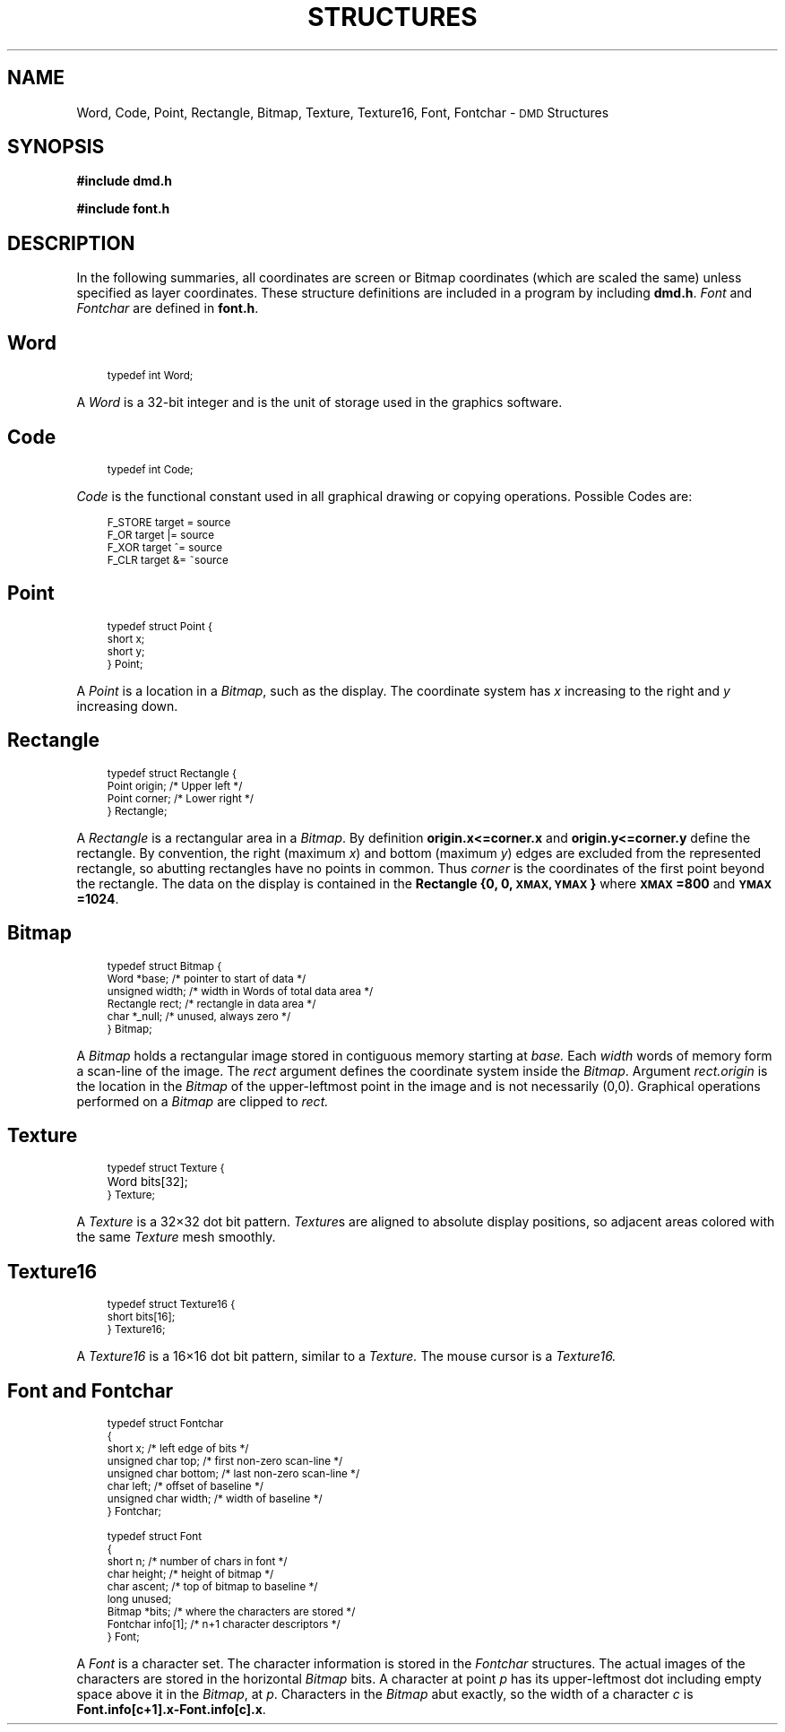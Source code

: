.\" 
.\"									
.\"	Copyright (c) 1987,1988,1989,1990,1991,1992   AT&T		
.\"			All Rights Reserved				
.\"									
.\"	  THIS IS UNPUBLISHED PROPRIETARY SOURCE CODE OF AT&T.		
.\"	    The copyright notice above does not evidence any		
.\"	   actual or intended publication of such source code.		
.\"									
.\" 
.ds ZZ APPLICATION DEVELOPMENT PACKAGE
.TH STRUCTURES 3R
.XE "Word"
.XE "Code"
.XE "Point"
.XE "Rectangle"
.XE "Bitmap"
.XE "Texture"
.XE "Texture16"
.XE "Font"
.XE "Fontchar"
.SH NAME
Word, Code, Point, Rectangle, Bitmap, Texture, Texture16, Font, Fontchar \- \s-1DMD\s+1 Structures
.SH SYNOPSIS
.ft B
#include dmd.h
.sp
#include font.h
.SH DESCRIPTION
In the following summaries,
all coordinates are screen or Bitmap coordinates
(which are scaled the same)
unless specified as layer coordinates.
These structure definitions are included in a program
by including
.BR dmd.h .
.I Font
and
.I Fontchar
are defined in
.BR font.h .
.SH \fIWord\fR
.RS 3
\s-1
.ft CM
typedef  int  Word;\fR\s+1
.RE
.PP
A
.I Word
is a 32-bit integer and is the unit of storage used in the graphics software.
.SH \fICode\fR
.RS 3
\s-1
.ft CM
typedef int Code;\fR\s+1
.RE
.PP
.I Code
is the functional constant used in all graphical drawing or copying 
operations.  Possible Codes are:
.PP
.RS 3
\s-1
.nf
.ft CM
F_STORE     target  =  source
F_OR        target |=  source
F_XOR       target ^=  source
F_CLR       target &= ~source\fR\s+1
.fi
.RE
.SH \fIPoint\fR
.RS 3
\s-1
.nf
.ft CM
typedef struct Point {
   short  x;
   short  y;
} Point;\fR\s+1
.fi
.RE
.PP
A
.I Point
is a location in a
.IR Bitmap ,
such as the display.
The coordinate system has
.I x
increasing to the right and
.I y
increasing down.
.SH \fIRectangle\fR
.RS 3
\s-1
.nf
.ft CM
typedef struct Rectangle {
   Point  origin;        /* Upper left */
   Point  corner;        /* Lower right */
} Rectangle;\fR\s+1
.fi
.RE
.PP
A
.I Rectangle
is a rectangular area in a
.IR Bitmap .
By definition
.BR "origin.x<=corner.x" " and " "origin.y<=corner.y"
define the rectangle.
By convention, the right (maximum \f2x\f1) and bottom (maximum \f2y\f1) edges are
excluded from the represented rectangle, so abutting rectangles have no
points in common.  Thus
.I corner
is the coordinates of the first point beyond the rectangle.
The data on the display is contained in the
.B Rectangle
\f3{0, 0, \s-1XMAX, YMAX\s+1}\f1
where
\f3\s-1XMAX\s+1=800\f1
and
\f3\s-1YMAX\s+1=1024\f1.
.SH \fIBitmap\fR
.RS 3
\s-1
.nf
.ft CM
typedef struct Bitmap {
   Word      *base;      /* pointer to start of data */
   unsigned  width;      /* width in Words of total data area */
   Rectangle rect;       /* rectangle in data area */
   char      *_null;     /* unused, always zero */
} Bitmap;\fR\s+1
.fi
.RE
.PP
A
.I Bitmap
holds a rectangular image stored in contiguous memory starting at
.I base.
Each
.I width
words of memory form a scan-line of the image.
The
.I rect
argument
defines the coordinate system inside the
.IR Bitmap .
Argument
.I rect.origin
is the location in the
.I Bitmap
of the upper-leftmost point in the image
and is not necessarily (0,0).
Graphical operations performed on a \f2Bitmap\f1 are clipped to
.I rect.
.SH \fITexture\fR
.RS 3
\s-1
.nf
.ft CM
typedef struct Texture {
	Word   bits[32];
} Texture;\fR\s+1
.fi
.RE
.PP
A
.I Texture
is a 32\(mu32 dot bit pattern.
.IR Texture s
are aligned to absolute display positions,
so adjacent areas colored with the same
.I Texture
mesh smoothly.
.SH \fITexture16\fR
.RS 3
\s-1
.nf
.ft CM
typedef struct Texture16 {
   short  bits[16];
} Texture16;\fR\s+1
.fi
.RE
.sp
A 
.I Texture16
is a 16\(mu16 dot bit pattern, similar to a 
.I Texture.
The mouse cursor is a
.I Texture16.
.SH \fIFont\fR \fRand \fIFontchar\fR
.RS 3
\s-1
.nf
.ft CM
typedef struct Fontchar
{
   short         x;       /* left edge of bits */
   unsigned char top;     /* first non-zero scan-line */
   unsigned char bottom;  /* last non-zero scan-line */
   char          left;    /* offset of baseline */
   unsigned char width;   /* width of baseline */
} Fontchar;

typedef struct Font
{
   short    n;            /* number of chars in font */
   char     height;       /* height of bitmap */
   char     ascent;       /* top of bitmap to baseline */
   long     unused;
   Bitmap   *bits;        /* where the characters are stored */
   Fontchar info[1];      /* n+1 character descriptors */
} Font;\fR\s+1
.fi
.RE
.PP
A
.I Font
is a character set.  The character information is stored in the
.I Fontchar
structures.  The actual images of the characters are stored in the
horizontal
.I Bitmap
bits.
A character at point
.I p
has its upper-leftmost dot including empty space above it in the
.IR Bitmap ,
at
.IR p .
Characters in the
.I Bitmap
abut exactly, so the width of a character
.I c
is
.BR "Font.info[c+1].x-Font.info[c].x" .
